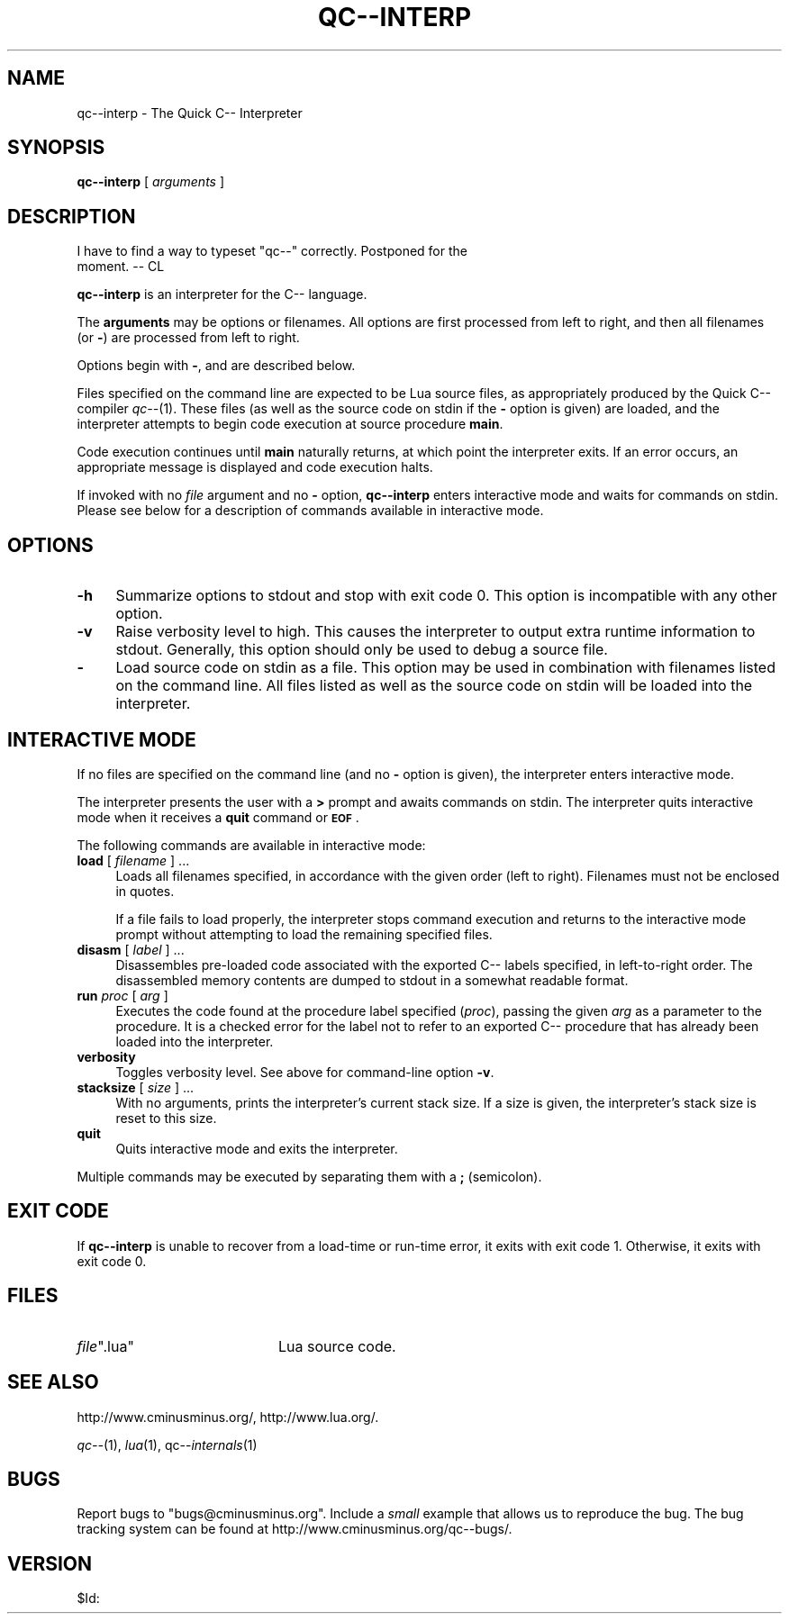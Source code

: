 .\" Automatically generated by Pod::Man v1.37, Pod::Parser v1.14
.\"
.\" Standard preamble:
.\" ========================================================================
.de Sh \" Subsection heading
.br
.if t .Sp
.ne 5
.PP
\fB\\$1\fR
.PP
..
.de Sp \" Vertical space (when we can't use .PP)
.if t .sp .5v
.if n .sp
..
.de Vb \" Begin verbatim text
.ft CW
.nf
.ne \\$1
..
.de Ve \" End verbatim text
.ft R
.fi
..
.\" Set up some character translations and predefined strings.  \*(-- will
.\" give an unbreakable dash, \*(PI will give pi, \*(L" will give a left
.\" double quote, and \*(R" will give a right double quote.  | will give a
.\" real vertical bar.  \*(C+ will give a nicer C++.  Capital omega is used to
.\" do unbreakable dashes and therefore won't be available.  \*(C` and \*(C'
.\" expand to `' in nroff, nothing in troff, for use with C<>.
.tr \(*W-|\(bv\*(Tr
.ds C+ C\v'-.1v'\h'-1p'\s-2+\h'-1p'+\s0\v'.1v'\h'-1p'
.ie n \{\
.    ds -- \(*W-
.    ds PI pi
.    if (\n(.H=4u)&(1m=24u) .ds -- \(*W\h'-12u'\(*W\h'-12u'-\" diablo 10 pitch
.    if (\n(.H=4u)&(1m=20u) .ds -- \(*W\h'-12u'\(*W\h'-8u'-\"  diablo 12 pitch
.    ds L" ""
.    ds R" ""
.    ds C` ""
.    ds C' ""
'br\}
.el\{\
.    ds -- \|\(em\|
.    ds PI \(*p
.    ds L" ``
.    ds R" ''
'br\}
.\"
.\" If the F register is turned on, we'll generate index entries on stderr for
.\" titles (.TH), headers (.SH), subsections (.Sh), items (.Ip), and index
.\" entries marked with X<> in POD.  Of course, you'll have to process the
.\" output yourself in some meaningful fashion.
.if \nF \{\
.    de IX
.    tm Index:\\$1\t\\n%\t"\\$2"
..
.    nr % 0
.    rr F
.\}
.\"
.\" For nroff, turn off justification.  Always turn off hyphenation; it makes
.\" way too many mistakes in technical documents.
.hy 0
.if n .na
.\"
.\" Accent mark definitions (@(#)ms.acc 1.5 88/02/08 SMI; from UCB 4.2).
.\" Fear.  Run.  Save yourself.  No user-serviceable parts.
.    \" fudge factors for nroff and troff
.if n \{\
.    ds #H 0
.    ds #V .8m
.    ds #F .3m
.    ds #[ \f1
.    ds #] \fP
.\}
.if t \{\
.    ds #H ((1u-(\\\\n(.fu%2u))*.13m)
.    ds #V .6m
.    ds #F 0
.    ds #[ \&
.    ds #] \&
.\}
.    \" simple accents for nroff and troff
.if n \{\
.    ds ' \&
.    ds ` \&
.    ds ^ \&
.    ds , \&
.    ds ~ ~
.    ds /
.\}
.if t \{\
.    ds ' \\k:\h'-(\\n(.wu*8/10-\*(#H)'\'\h"|\\n:u"
.    ds ` \\k:\h'-(\\n(.wu*8/10-\*(#H)'\`\h'|\\n:u'
.    ds ^ \\k:\h'-(\\n(.wu*10/11-\*(#H)'^\h'|\\n:u'
.    ds , \\k:\h'-(\\n(.wu*8/10)',\h'|\\n:u'
.    ds ~ \\k:\h'-(\\n(.wu-\*(#H-.1m)'~\h'|\\n:u'
.    ds / \\k:\h'-(\\n(.wu*8/10-\*(#H)'\z\(sl\h'|\\n:u'
.\}
.    \" troff and (daisy-wheel) nroff accents
.ds : \\k:\h'-(\\n(.wu*8/10-\*(#H+.1m+\*(#F)'\v'-\*(#V'\z.\h'.2m+\*(#F'.\h'|\\n:u'\v'\*(#V'
.ds 8 \h'\*(#H'\(*b\h'-\*(#H'
.ds o \\k:\h'-(\\n(.wu+\w'\(de'u-\*(#H)/2u'\v'-.3n'\*(#[\z\(de\v'.3n'\h'|\\n:u'\*(#]
.ds d- \h'\*(#H'\(pd\h'-\w'~'u'\v'-.25m'\f2\(hy\fP\v'.25m'\h'-\*(#H'
.ds D- D\\k:\h'-\w'D'u'\v'-.11m'\z\(hy\v'.11m'\h'|\\n:u'
.ds th \*(#[\v'.3m'\s+1I\s-1\v'-.3m'\h'-(\w'I'u*2/3)'\s-1o\s+1\*(#]
.ds Th \*(#[\s+2I\s-2\h'-\w'I'u*3/5'\v'-.3m'o\v'.3m'\*(#]
.ds ae a\h'-(\w'a'u*4/10)'e
.ds Ae A\h'-(\w'A'u*4/10)'E
.    \" corrections for vroff
.if v .ds ~ \\k:\h'-(\\n(.wu*9/10-\*(#H)'\s-2\u~\d\s+2\h'|\\n:u'
.if v .ds ^ \\k:\h'-(\\n(.wu*10/11-\*(#H)'\v'-.4m'^\v'.4m'\h'|\\n:u'
.    \" for low resolution devices (crt and lpr)
.if \n(.H>23 .if \n(.V>19 \
\{\
.    ds : e
.    ds 8 ss
.    ds o a
.    ds d- d\h'-1'\(ga
.    ds D- D\h'-1'\(hy
.    ds th \o'bp'
.    ds Th \o'LP'
.    ds ae ae
.    ds Ae AE
.\}
.rm #[ #] #H #V #F C
.\" ========================================================================
.\"
.IX Title "QC--INTERP 1"
.TH QC--INTERP 1 "2003-06-19" "Version 20041015" "qc--"
.SH "NAME"
qc\-\-interp \- The Quick C\-\- Interpreter
.SH "SYNOPSIS"
.IX Header "SYNOPSIS"
\&\fBqc\*(--interp\fR [ \fIarguments\fR ]
.SH "DESCRIPTION"
.IX Header "DESCRIPTION"
.Vb 2
\&    I have to find a way to typeset "qc--" correctly. Postponed for the
\&    moment. -- CL
.Ve
.PP
\&\fBqc\*(--interp\fR is an interpreter for the C\*(-- language.
.PP
The \fBarguments\fR may be options or filenames.  All options are first processed
from left to right, and then all filenames (or \fB\-\fR) are processed from
left to right.
.PP
Options begin with \fB\-\fR, and are described below.
.PP
Files specified on the command line are expected to be Lua source files,
as appropriately produced by the Quick C\*(-- compiler \fIqc\*(--\fR(1).  These files
(as well as the source code on stdin if the \fB\-\fR option is given) are loaded,
and the interpreter attempts to begin code execution at source procedure
\&\fBmain\fR.
.PP
Code execution continues until \fBmain\fR naturally returns, at which point
the interpreter exits.  If an error occurs, an appropriate message is displayed
and code execution halts.
.PP
If invoked with no \fIfile\fR argument and no \fB\-\fR option, \fBqc\*(--interp\fR enters 
interactive mode and waits for commands on stdin.  Please see below for a 
description of commands available in interactive mode.
.SH "OPTIONS"
.IX Header "OPTIONS"
.IP "\fB\-h\fR" 4
.IX Item "-h"
Summarize options to stdout and stop with exit code \f(CW0\fR.  This option is 
incompatible with any other option.
.IP "\fB\-v\fR" 4
.IX Item "-v"
Raise verbosity level to high.  This causes the interpreter to output extra
runtime information to stdout.  Generally, this option should only be used to
debug a source file.
.IP "\fB\-\fR" 4
.IX Item "-"
Load source code on stdin as a file.  This option may be used in combination 
with filenames listed on the command line.  All files listed as well as the 
source code on stdin will be loaded into the interpreter.
.SH "INTERACTIVE MODE"
.IX Header "INTERACTIVE MODE"
If no files are specified on the command line (and no \fB\-\fR option is given),
the interpreter enters interactive mode.
.PP
The interpreter presents the user with a \fB>\fR prompt and awaits commands
on stdin.  The interpreter quits interactive mode when it receives a \fBquit\fR
command or \fB\s-1EOF\s0\fR.
.PP
The following commands are available in interactive mode:
.IP "\fBload\fR [ \fIfilename\fR ] ..." 4
.IX Item "load [ filename ] ..."
Loads all filenames specified, in accordance with the given order (left to 
right).  Filenames must not be enclosed in quotes.
.Sp
If a file fails to load properly, the interpreter stops command execution
and returns to the interactive mode prompt without attempting to load the
remaining specified files.
.IP "\fBdisasm\fR [ \fIlabel\fR ] ..." 4
.IX Item "disasm [ label ] ..."
Disassembles pre-loaded code associated with the exported C\*(-- labels specified,
in left-to-right order.  The disassembled memory contents are dumped to
stdout in a somewhat readable format.
.IP "\fBrun\fR \fIproc\fR [ \fIarg\fR ]" 4
.IX Item "run proc [ arg ]"
Executes the code found at the procedure label specified (\fIproc\fR), passing 
the given \fIarg\fR as a parameter to the procedure.  It is a checked error for 
the label not to refer to an exported C\*(-- procedure that has already been 
loaded into the interpreter.
.IP "\fBverbosity\fR" 4
.IX Item "verbosity"
Toggles verbosity level.  See above for command-line option \fB\-v\fR.
.IP "\fBstacksize\fR [ \fIsize\fR ] ..." 4
.IX Item "stacksize [ size ] ..."
With no arguments, prints the interpreter's current stack size.  If a size
is given, the interpreter's stack size is reset to this size.
.IP "\fBquit\fR" 4
.IX Item "quit"
Quits interactive mode and exits the interpreter.
.PP
Multiple commands may be executed by separating them with a \fB;\fR (semicolon).
.SH "EXIT CODE"
.IX Header "EXIT CODE"
If \fBqc\*(--interp\fR is unable to recover from a load-time or run-time error,
it exits with exit code \f(CW1\fR.  Otherwise, it exits with exit code \f(CW0\fR.
.SH "FILES"
.IX Header "FILES"
.ie n .IP "\fIfile\fR"".lua""" 20
.el .IP "\fIfile\fR\f(CW.lua\fR" 20
.IX Item "file.lua"
Lua source code.
.SH "SEE ALSO"
.IX Header "SEE ALSO"
http://www.cminusminus.org/,
http://www.lua.org/.
.PP
\&\fIqc\-\-\fR\|(1), \fIlua\fR\|(1), qc\*(--\fIinternals\fR\|(1)
.SH "BUGS"
.IX Header "BUGS"
Report bugs to \f(CW\*(C`bugs@cminusminus.org\*(C'\fR. Include a \fIsmall\fR example that
allows us to reproduce the bug. The bug tracking system can be found at
http://www.cminusminus.org/qc\*(--bugs/.
.SH "VERSION"
.IX Header "VERSION"
$Id: 
